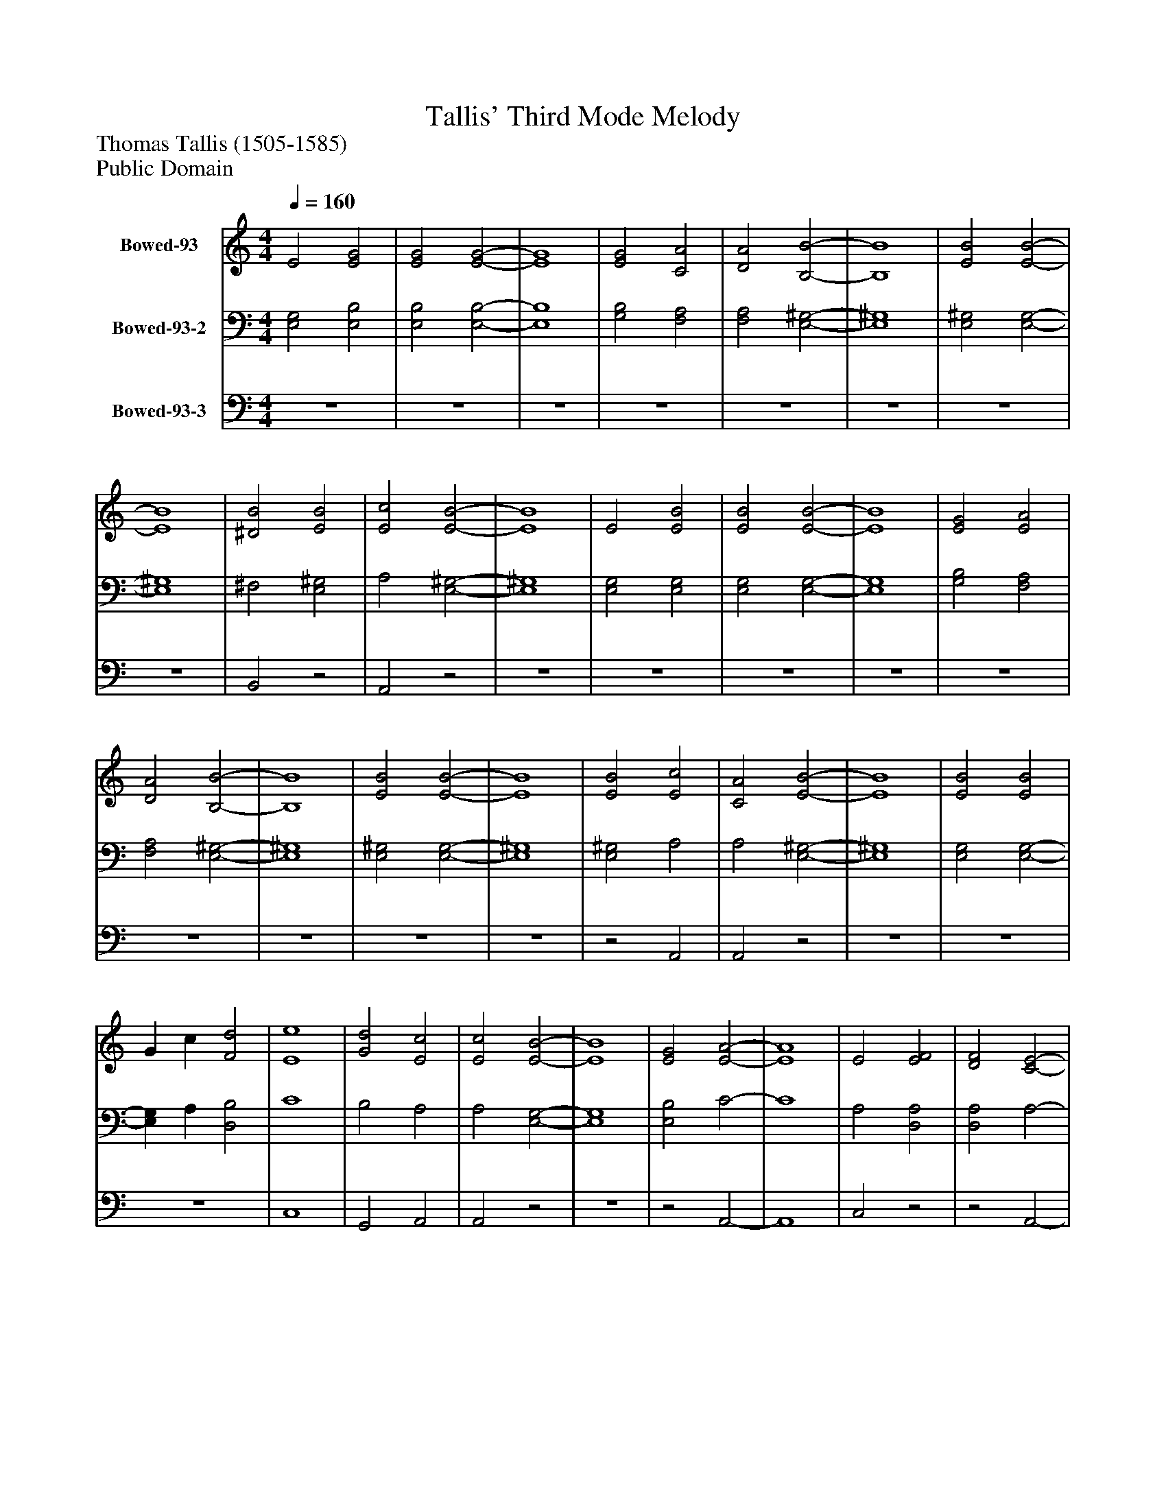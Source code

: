 %%abc-creator mxml2abc 1.4
%%abc-version 2.0
%%continueall true
%%titletrim true
%%titleformat A-1 T C1, Z-1, S-1
X: 0
T: Tallis' Third Mode Melody
Z: Thomas Tallis (1505-1585)
Z: Public Domain
L: 1/4
M: 4/4
Q: 1/4=160
V: P1 name="Bowed-93"
%%MIDI program 1 89
V: P2 name="Bowed-93-2"
%%MIDI program 2 89
V: P3 name="Bowed-93-3"
%%MIDI program 3 89
K: C
[V: P1]  E2 [E2G2] | [E2G2] [E2-G2-] | [E4G4] | [E2G2] [C2A2] | [D2A2] [B,2-B2-] | [B,4B4] | [E2B2] [E2-B2-] | [E4B4] | [^D2B2] [E2B2] | [E2c2] [E2-B2-] | [E4B4] | E2 [E2B2] | [E2B2] [E2-B2-] | [E4B4] | [E2G2] [E2A2] | [D2A2] [B,2-B2-] | [B,4B4] | [E2B2] [E2-B2-] | [E4B4] | [E2B2] [E2c2] | [C2A2] [E2-B2-] | [E4B4] | [E2B2] [E2B2] | G c [F2d2] | [E4e4] | [G2d2] [E2c2] | [E2c2] [E2-B2-] | [E4B4] | [E2G2] [E2-A2-] | [E4A4] | E2 [E2F2] | [D2F2] [C2-E2-] | [C4E4] | [C2A2] [C2-c2-] | [Cc] B [C2A2] | [C4G4] | [C2E2] [C2-A2-] | [CA] G [C2F2] | [C4E4] | [C2G2] [C2F2] | D2 [C2E2] | [C2E2] [B,2-E2-] | [B,4E4]|]
[V: P2]  [E,2G,2] [E,2B,2] | [E,2B,2] [E,2-B,2-] | [E,4B,4] | [G,2B,2] [F,2A,2] | [F,2A,2] [E,2-^G,2-] | [E,4^G,4] | [E,2^G,2] [E,2-G,2-] | [E,4^G,4] | ^F,2 [E,2^G,2] | A,2 [E,2-^G,2-] | [E,4^G,4] | [E,2G,2] [E,2G,2] | [E,2G,2] [E,2-G,2-] | [E,4G,4] | [G,2B,2] [F,2A,2] | [F,2A,2] [E,2-^G,2-] | [E,4^G,4] | [E,2^G,2] [E,2-G,2-] | [E,4^G,4] | [E,2^G,2] A,2 | A,2 [E,2-^G,2-] | [E,4^G,4] | [E,2G,2] [E,2-G,2-] | [E,G,] A, [D,2B,2] | C4 | B,2 A,2 | A,2 [E,2-G,2-] | [E,4G,4] | [E,2B,2] C2- | C4 | A,2 [D,2A,2] | [D,2A,2] A,2- | A,4 | E,2 A,2- | A, G, F,2 | E,4 | G,2 C2- | C B, A,2 | G,4 | E,2 A,2 | A,2 A,2 | E, ^F, [E,2-^G,2-] | [E,4^G,4]|]
[V: P3]  z4 | z4 | z4 | z4 | z4 | z4 | z4 | z4 | B,,2z2 | A,,2z2 | z4 | z4 | z4 | z4 | z4 | z4 | z4 | z4 | z4 |z2 A,,2 | A,,2z2 | z4 | z4 | z4 | C,4 | G,,2 A,,2 | A,,2z2 | z4 |z2 A,,2- | A,,4 | C,2z2 |z2 A,,2- | A,,4 | A,,2 A,,2- | A,,2 A,,2 | C,4 | C,2 A,,2 | F,,4 | C,4 | C,2 F,,2 | F,,2 A,,2 | A,,2z2 | z4|]

